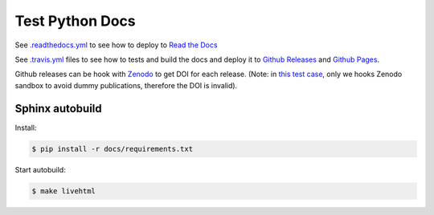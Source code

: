 Test Python Docs
=================

|Docs| |RTD|

|CI| |Coverage| |Github|

|Release| |License| |DOI|

.. |Docs| image:: https://img.shields.io/readthedocs/test-python-docs.svg?logo=read-the-docs&logoColor=white
          :target: https://readthedocs.org/projects/test-python-docs/

.. |RTD| image:: https://img.shields.io/badge/readthedocs.io-test--python--docs-blue.svg?logo=read-the-docs&logoColor=white
          :target: https://test-python-docs.readthedocs.io/

.. |CI| image:: https://img.shields.io/travis/seignovert/test-python-docs.svg?logo=travis-ci&logoColor=white
           :target: https://travis-ci.org/seignovert/test-python-docs

.. |Coverage| image:: https://img.shields.io/coveralls/github/seignovert/test-python-docs.svg?logo=travis-ci&logoColor=white
              :target: https://coveralls.io/github/seignovert/test-python-docs

.. |Github| image:: https://img.shields.io/badge/github.io-test--python--docs-blue.svg?logo=github&logoColor=white
          :target: https://seignovert.github.io/test-python-docs/

.. |License| image:: https://img.shields.io/github/license/seignovert/test-python-docs.svg
             :target: https://github.com/seignovert/test-python-docs/

.. |Release| image:: https://img.shields.io/github/release/seignovert/test-python-docs.svg
          :target: https://github.com/seignovert/test-python-docs/releases

.. |DOI| image:: https://sandbox.zenodo.org/badge/168057818.svg
        :target: https://sandbox.zenodo.org/badge/latestdoi/168057818

See `.readthedocs.yml <.readthedocs.yml>`_
to see how to deploy to
`Read the Docs <https://test-python-docs.readthedocs.io/>`_

See `.travis.yml <.travis.yml>`_
files to see how to tests and build the docs and deploy it to
`Github Releases <https://github.com/seignovert/test-python-docs/releases>`_ and
`Github Pages <https://seignovert.github.io/test-python-docs/>`_.

Github releases can be hook with `Zenodo`_ to get DOI for each
release. (Note: in `this test case`_, only we hooks Zenodo
sandbox to avoid dummy publications, therefore the DOI is invalid).

.. _`Zenodo`: https://sandbox.zenodo.org/
.. _`this test case`: https://sandbox.zenodo.org/record/257355


Sphinx autobuild
----------------

Install:

.. code:: bash

    $ pip install -r docs/requirements.txt

Start autobuild:

.. code:: bash

    $ make livehtml
